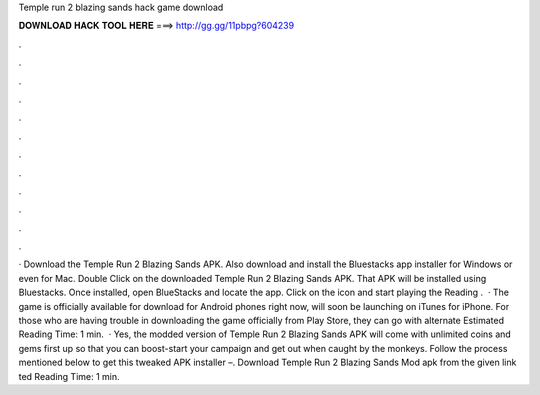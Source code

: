 Temple run 2 blazing sands hack game download

𝐃𝐎𝐖𝐍𝐋𝐎𝐀𝐃 𝐇𝐀𝐂𝐊 𝐓𝐎𝐎𝐋 𝐇𝐄𝐑𝐄 ===> http://gg.gg/11pbpg?604239

.

.

.

.

.

.

.

.

.

.

.

.

· Download the Temple Run 2 Blazing Sands APK. Also download and install the Bluestacks app installer for Windows or even for Mac. Double Click on the downloaded Temple Run 2 Blazing Sands APK. That APK will be installed using Bluestacks. Once installed, open BlueStacks and locate the app. Click on the icon and start playing the  Reading .  · The game is officially available for download for Android phones right now, will soon be launching on iTunes for iPhone. For those who are having trouble in downloading the game officially from Play Store, they can go with alternate Estimated Reading Time: 1 min.  · Yes, the modded version of Temple Run 2 Blazing Sands APK will come with unlimited coins and gems first up so that you can boost-start your campaign and get out when caught by the monkeys. Follow the process mentioned below to get this tweaked APK installer –. Download Temple Run 2 Blazing Sands Mod apk from the given link ted Reading Time: 1 min.